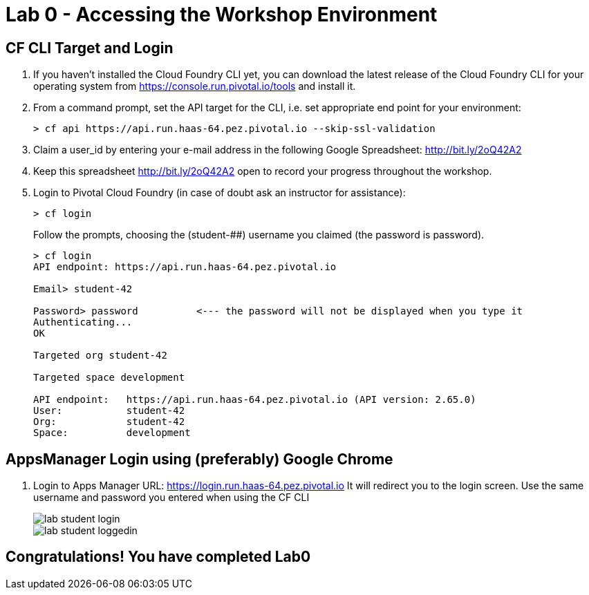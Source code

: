 = Lab 0 - Accessing the Workshop Environment

== CF CLI Target and Login

. If you haven't installed the Cloud Foundry CLI yet, you can download the latest release of the Cloud Foundry CLI for your operating system from https://console.run.pivotal.io/tools and install it.

. From a command prompt, set the API target for the CLI, i.e. set appropriate end point for your environment:
+
----
> cf api https://api.run.haas-64.pez.pivotal.io --skip-ssl-validation
----

. Claim a user_id by entering your e-mail address in the following Google Spreadsheet: http://bit.ly/2oQ42A2
. Keep this spreadsheet http://bit.ly/2oQ42A2 open to record your progress throughout the workshop.

. Login to Pivotal Cloud Foundry (in case of doubt ask an instructor for assistance):

+
----
> cf login
----
+
Follow the prompts, choosing the (student-##) username you claimed (the password is password).
+
====
----
> cf login
API endpoint: https://api.run.haas-64.pez.pivotal.io

Email> student-42

Password> password          <--- the password will not be displayed when you type it
Authenticating...
OK

Targeted org student-42

Targeted space development

API endpoint:   https://api.run.haas-64.pez.pivotal.io (API version: 2.65.0)
User:           student-42
Org:            student-42
Space:          development

----
====

== AppsManager Login using (preferably) Google Chrome 

. Login to Apps Manager URL: https://login.run.haas-64.pez.pivotal.io   It will redirect you to the login screen. Use the same username and password you entered when using the CF CLI
+
image::../../Common/images/lab-student-login.png[]  
  
+
image::../../Common/images/lab-student-loggedin.png[]


== Congratulations! You have completed Lab0
